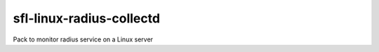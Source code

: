 sfl-linux-radius-collectd
=========================

Pack to monitor radius service on a Linux server